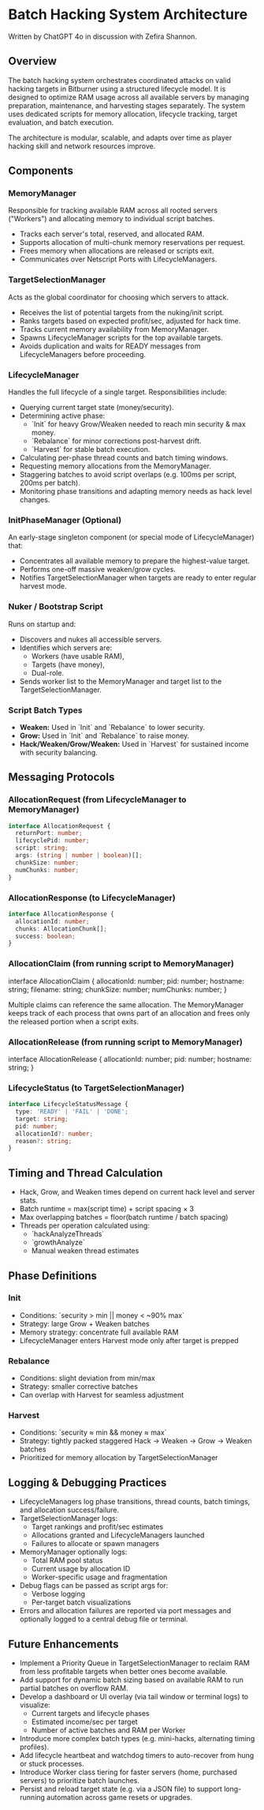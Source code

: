 * Batch Hacking System Architecture

Written by ChatGPT 4o in discussion with Zefira Shannon.

** Overview

The batch hacking system orchestrates coordinated attacks on valid
hacking targets in Bitburner using a structured lifecycle model. It is
designed to optimize RAM usage across all available servers by
managing preparation, maintenance, and harvesting stages
separately. The system uses dedicated scripts for memory allocation,
lifecycle tracking, target evaluation, and batch execution.

The architecture is modular, scalable, and adapts over time as player
hacking skill and network resources improve.

** Components

*** MemoryManager

Responsible for tracking available RAM across all rooted servers
("Workers") and allocating memory to individual script batches.

- Tracks each server's total, reserved, and allocated RAM.
- Supports allocation of multi-chunk memory reservations per request.
- Frees memory when allocations are released or scripts exit.
- Communicates over Netscript Ports with LifecycleManagers.

*** TargetSelectionManager

Acts as the global coordinator for choosing which servers to attack.

- Receives the list of potential targets from the nuking/init script.
- Ranks targets based on expected profit/sec, adjusted for hack time.
- Tracks current memory availability from MemoryManager.
- Spawns LifecycleManager scripts for the top available targets.
- Avoids duplication and waits for READY messages from LifecycleManagers before proceeding.

*** LifecycleManager

Handles the full lifecycle of a single target. Responsibilities
include:

- Querying current target state (money/security).
- Determining active phase:
  - `Init` for heavy Grow/Weaken needed to reach min security & max money.
  - `Rebalance` for minor corrections post-harvest drift.
  - `Harvest` for stable batch execution.
- Calculating per-phase thread counts and batch timing windows.
- Requesting memory allocations from the MemoryManager.
- Staggering batches to avoid script overlaps (e.g. 100ms per script, 200ms per batch).
- Monitoring phase transitions and adapting memory needs as hack level changes.

*** InitPhaseManager (Optional)

An early-stage singleton component (or special mode of LifecycleManager) that:

- Concentrates all available memory to prepare the highest-value target.
- Performs one-off massive weaken/grow cycles.
- Notifies TargetSelectionManager when targets are ready to enter regular harvest mode.

*** Nuker / Bootstrap Script

Runs on startup and:

- Discovers and nukes all accessible servers.
- Identifies which servers are:
  - Workers (have usable RAM),
  - Targets (have money),
  - Dual-role.
- Sends worker list to the MemoryManager and target list to the TargetSelectionManager.

*** Script Batch Types

- **Weaken:** Used in `Init` and `Rebalance` to lower security.
- **Grow:** Used in `Init` and `Rebalance` to raise money.
- **Hack/Weaken/Grow/Weaken:** Used in `Harvest` for sustained income with security balancing.

** Messaging Protocols

*** AllocationRequest (from LifecycleManager to MemoryManager)

#+BEGIN_SRC typescript
interface AllocationRequest {
  returnPort: number;
  lifecyclePid: number;
  script: string;
  args: (string | number | boolean)[];
  chunkSize: number;
  numChunks: number;
}
#+END_SRC

*** AllocationResponse (to LifecycleManager)
#+BEGIN_SRC typescript
interface AllocationResponse {
  allocationId: number;
  chunks: AllocationChunk[];
  success: boolean;
}
#+END_SRC

*** AllocationClaim (from running script to MemoryManager)
# +BEGIN_SRC typescript
interface AllocationClaim {
  allocationId: number;
  pid: number;
  hostname: string;
  filename: string;
  chunkSize: number;
  numChunks: number;
}
# +END_SRC

Multiple claims can reference the same allocation. The MemoryManager keeps
track of each process that owns part of an allocation and frees only the
released portion when a script exits.

*** AllocationRelease (from running script to MemoryManager)
# +BEGIN_SRC typescript
interface AllocationRelease {
  allocationId: number;
  pid: number;
  hostname: string;
}
# +END_SRC

*** LifecycleStatus (to TargetSelectionManager)
#+BEGIN_SRC typescript
interface LifecycleStatusMessage {
  type: 'READY' | 'FAIL' | 'DONE';
  target: string;
  pid: number;
  allocationId?: number;
  reason?: string;
}
#+END_SRC

** Timing and Thread Calculation

- Hack, Grow, and Weaken times depend on current hack level and server stats.
- Batch runtime = max(script time) + script spacing × 3
- Max overlapping batches = floor(batch runtime / batch spacing)
- Threads per operation calculated using:
  - `hackAnalyzeThreads`
  - `growthAnalyze`
  - Manual weaken thread estimates

** Phase Definitions

*** Init

- Conditions: `security > min || money < ~90% max`
- Strategy: large Grow + Weaken batches
- Memory strategy: concentrate full available RAM
- LifecycleManager enters Harvest mode only after target is prepped

*** Rebalance

- Conditions: slight deviation from min/max
- Strategy: smaller corrective batches
- Can overlap with Harvest for seamless adjustment

*** Harvest

- Conditions: `security ≈ min && money ≈ max`
- Strategy: tightly packed staggered Hack → Weaken → Grow → Weaken batches
- Prioritized for memory allocation by TargetSelectionManager

** Logging & Debugging Practices

- LifecycleManagers log phase transitions, thread counts, batch timings, and allocation success/failure.
- TargetSelectionManager logs:
  - Target rankings and profit/sec estimates
  - Allocations granted and LifecycleManagers launched
  - Failures to allocate or spawn managers
- MemoryManager optionally logs:
  - Total RAM pool status
  - Current usage by allocation ID
  - Worker-specific usage and fragmentation
- Debug flags can be passed as script args for:
  - Verbose logging
  - Per-target batch visualizations
- Errors and allocation failures are reported via port messages and optionally logged to a central debug file or terminal.

** Future Enhancements

- Implement a Priority Queue in TargetSelectionManager to reclaim RAM from less profitable targets when better ones become available.
- Add support for dynamic batch sizing based on available RAM to run partial batches on overflow RAM.
- Develop a dashboard or UI overlay (via tail window or terminal logs) to visualize:
  - Current targets and lifecycle phases
  - Estimated income/sec per target
  - Number of active batches and RAM per Worker
- Introduce more complex batch types (e.g. mini-hacks, alternating timing profiles).
- Add lifecycle heartbeat and watchdog timers to auto-recover from hung or stuck processes.
- Introduce Worker class tiering for faster servers (home, purchased servers) to prioritize batch launches.
- Persist and reload target state (e.g. via a JSON file) to support long-running automation across game resets or upgrades.

